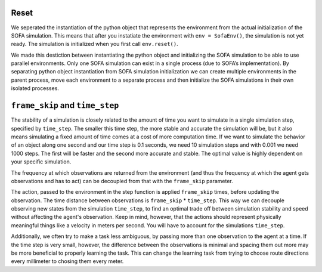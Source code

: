 Reset
#####

We seperated the instantiation of the python object that represents the environment from the actual initialization of the SOFA simulation.
This means that after you instatiate the environment with ``env = SofaEnv()``, the simulation is not yet ready.
The simulation is initialized when you first call ``env.reset()``.


We made this destiction between instantiating the python object and initializing the SOFA simulation to be able to use parallel environments.
Only one SOFA simulation can exist in a single process (due to SOFA’s implementation).
By separating python object instantiation from SOFA simulation initialization we can create multiple environments in the parent process, move each environment to a separate process and then initialize the SOFA simulations in their own isolated processes.


``frame_skip`` and ``time_step``
################################

The stability of a simulation is closely related to the amount of time you want to simulate in a single simulation step, specified by ``time_step``.
The smaller this time step, the more stable and accurate the simulation will be, but it also means simulating a fixed amount of time comes at a cost of more computation time.
If we want to simulate the behavior of an object along one second and our time step is 0.1 seconds, we need 10 simulation steps and with 0.001 we need 1000 steps.
The first will be faster and the second more accurate and stable.
The optimal value is highly dependent on your specific simulation.

The frequency at which observations are returned from the environment (and thus the frequency at which the agent gets observations and has to act) can be decoupled from that with the ``frame_skip`` parameter.

The action, passed to the environment in the step function is applied ``frame_skip`` times, before updating the observation.
The time distance between observations is ``frame_skip`` * ``time_step``.
This way we can decouple observing new states from the simulation ``time_step``, to find an optimal trade off between simulation stability and speed without affecting the agent's observation.
Keep in mind, however, that the actions should represent physically meaningful things like a velocity in meters per second.
You will have to account for the simulations ``time_step``.

Additionally, we often try to make a task less ambiguous, by passing more than one observation to the agent at a time.
If the time step is very small, however, the difference between the observations is minimal and spacing them out more may be more beneficial to properly learning the task.
This can change the learning task from trying to choose route directions every millimeter to chosing them every meter.
